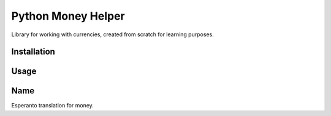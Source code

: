 ===================
Python Money Helper
===================

.. image:: https://travis-ci.org/pedroburon/pymonon.png?branch=master
   :alt: Build Status
   :target: https://travis-ci.org/witoi/django-jqueryfileupload


Library for working with currencies, created from scratch for learning purposes.

Installation
------------

.. code:: bash
    $ python setup.py install


Usage
-----

.. code:: python
    from pymonon import Money
    money = Money(1000, 'USD')

Name
----

Esperanto translation for money.
